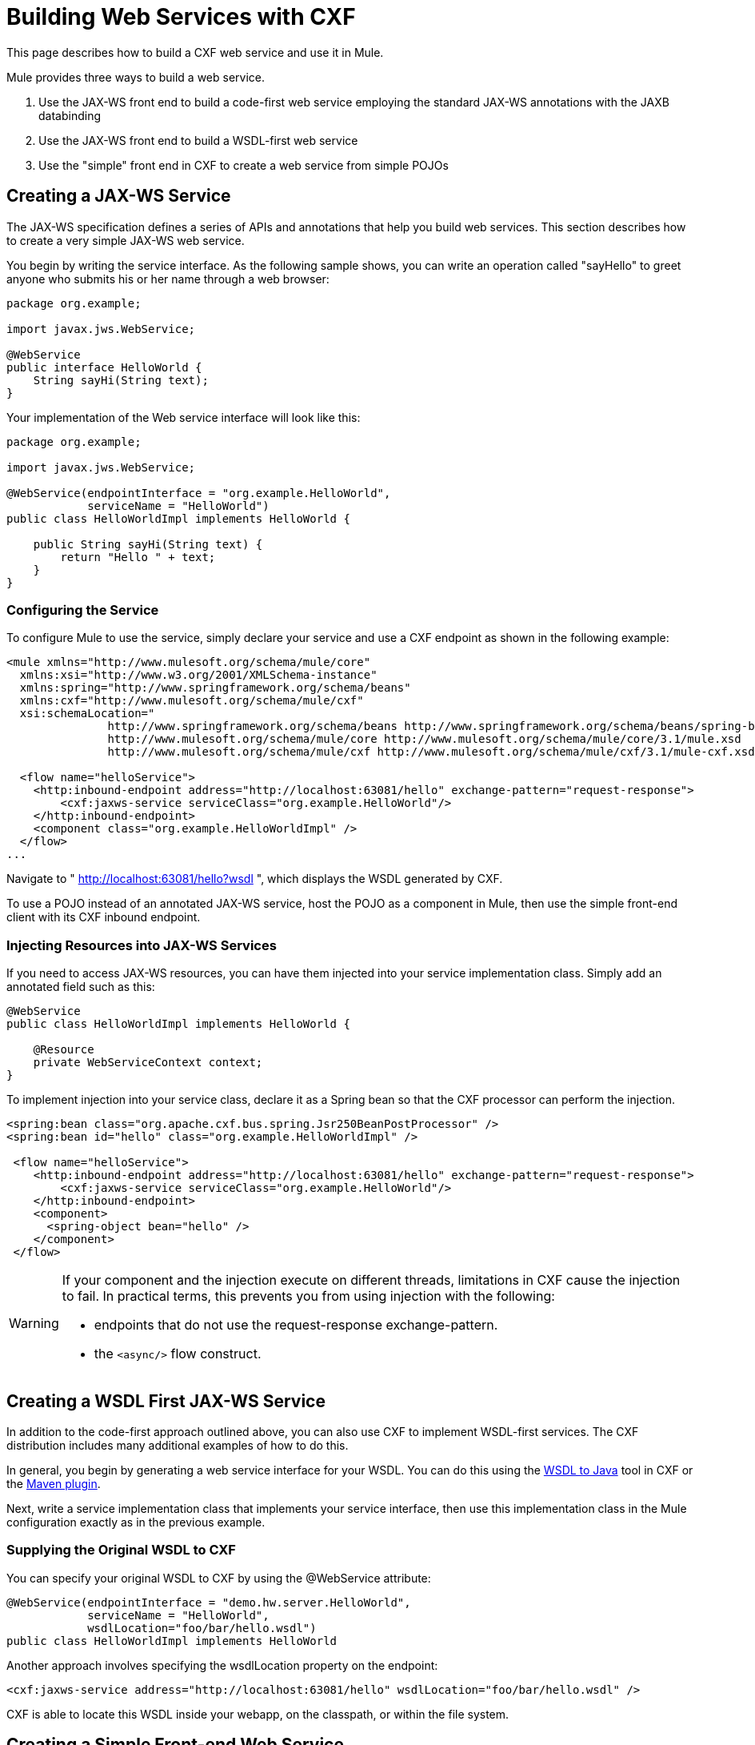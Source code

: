 = Building Web Services with CXF

This page describes how to build a CXF web service and use it in Mule.

Mule provides three ways to build a web service.

. Use the JAX-WS front end to build a code-first web service employing the standard JAX-WS annotations with the JAXB databinding
. Use the JAX-WS front end to build a WSDL-first web service
. Use the "simple" front end in CXF to create a web service from simple POJOs

== Creating a JAX-WS Service

The JAX-WS specification defines a series of APIs and annotations that help you build web services. This section describes how to create a very simple JAX-WS web service.

You begin by writing the service interface. As the following sample shows, you can write an operation called "sayHello" to greet anyone who submits his or her name through a web browser:

[source, java, linenums]
----
package org.example;
 
import javax.jws.WebService;
 
@WebService
public interface HelloWorld {
    String sayHi(String text);
}
----

Your implementation of the Web service interface will look like this:

[source, java, linenums]
----
package org.example;
 
import javax.jws.WebService;
 
@WebService(endpointInterface = "org.example.HelloWorld",
            serviceName = "HelloWorld")
public class HelloWorldImpl implements HelloWorld {
 
    public String sayHi(String text) {
        return "Hello " + text;
    }
}
----

=== Configuring the Service

To configure Mule to use the service, simply declare your service and use a CXF endpoint as shown in the following example:

[source, xml, linenums]
----
<mule xmlns="http://www.mulesoft.org/schema/mule/core"
  xmlns:xsi="http://www.w3.org/2001/XMLSchema-instance"
  xmlns:spring="http://www.springframework.org/schema/beans"
  xmlns:cxf="http://www.mulesoft.org/schema/mule/cxf"
  xsi:schemaLocation="
               http://www.springframework.org/schema/beans http://www.springframework.org/schema/beans/spring-beans-current.xsd
               http://www.mulesoft.org/schema/mule/core http://www.mulesoft.org/schema/mule/core/3.1/mule.xsd
               http://www.mulesoft.org/schema/mule/cxf http://www.mulesoft.org/schema/mule/cxf/3.1/mule-cxf.xsd">
 
  <flow name="helloService">
    <http:inbound-endpoint address="http://localhost:63081/hello" exchange-pattern="request-response">
        <cxf:jaxws-service serviceClass="org.example.HelloWorld"/>
    </http:inbound-endpoint>
    <component class="org.example.HelloWorldImpl" />
  </flow>
...
----

Navigate to " http://localhost:63081/hello?wsdl ", which displays the WSDL generated by CXF.

To use a POJO instead of an annotated JAX-WS service, host the POJO as a component in Mule, then use the simple front-end client with its CXF inbound endpoint.

=== Injecting Resources into JAX-WS Services

If you need to access JAX-WS resources, you can have them injected into your service implementation class. Simply add an annotated field such as this:

[source, java, linenums]
----
@WebService
public class HelloWorldImpl implements HelloWorld {
   
    @Resource
    private WebServiceContext context;
}
----

To implement injection into your service class, declare it as a Spring bean so that the CXF processor can perform the injection.


[source, xml, linenums]
----
<spring:bean class="org.apache.cxf.bus.spring.Jsr250BeanPostProcessor" />
<spring:bean id="hello" class="org.example.HelloWorldImpl" />
 
 <flow name="helloService">
    <http:inbound-endpoint address="http://localhost:63081/hello" exchange-pattern="request-response">
        <cxf:jaxws-service serviceClass="org.example.HelloWorld"/>
    </http:inbound-endpoint>
    <component>
      <spring-object bean="hello" /> 
    </component>
 </flow>
----

[WARNING]
====
If your component and the injection execute on different threads, limitations in CXF cause the injection to fail. In practical terms, this prevents you from using injection with the following:

* endpoints that do not use the request-response exchange-pattern.
* the `<async/>` flow construct.
====

== Creating a WSDL First JAX-WS Service

In addition to the code-first approach outlined above, you can also use CXF to implement WSDL-first services. The CXF distribution includes many additional examples of how to do this.

In general, you begin by generating a web service interface for your WSDL. You can do this using the http://cwiki.apache.org/CXF20DOC/wsdl-to-java.html[WSDL to Java] tool in CXF or the http://cxf.apache.org/docs/maven-cxf-codegen-plugin-wsdl-to-java.html[Maven plugin].

Next, write a service implementation class that implements your service interface, then use this implementation class in the Mule configuration exactly as in the previous example.

=== Supplying the Original WSDL to CXF

You can specify your original WSDL to CXF by using the @WebService attribute:

[source, java, linenums]
----
@WebService(endpointInterface = "demo.hw.server.HelloWorld",
            serviceName = "HelloWorld",
            wsdlLocation="foo/bar/hello.wsdl")
public class HelloWorldImpl implements HelloWorld
----

Another approach involves specifying the wsdlLocation property on the endpoint:

[source, xml, linenums]
----
<cxf:jaxws-service address="http://localhost:63081/hello" wsdlLocation="foo/bar/hello.wsdl" />
----
CXF is able to locate this WSDL inside your webapp, on the classpath, or within the file system.

== Creating a Simple Front-end Web Service

A simple front end allows you to create web services which don't require annotation. First, you write the service interface. As in the example above, you could write an operation called "sayHello" that says "Hello" to anyone who submits his or her name.

[NOTE]
You can use an implementation class instead of a service interface, although the service interface makes it easier to consume the service. See link:/docs/display/current/Consuming+Web+Services+with+CXF[Consuming Web Services] for more information.

[source, java, linenums]
----
package org.example;
 
public interface HelloWorld {
    String sayHi(String text);
}
----

Your implementation would then look like this:

[source, java, linenums]
----
package org.example;
 
public class HelloWorldImpl implements HelloWorld {
 
    public String sayHi(String text) {
        return "Hello " + text;
    }
}
----

=== Configuring the service

To configure Mule to use the service, simply declare your service and use a CXF message processor as shown in the following example:

[source, xml, linenums]
----
<mule xmlns="http://www.mulesoft.org/schema/mule/core"
  xmlns:xsi="http://www.w3.org/2001/XMLSchema-instance"
  xmlns:spring="http://www.springframework.org/schema/beans"
  xmlns:cxf="http://www.mulesoft.org/schema/mule/cxf"
  xsi:schemaLocation="
               http://www.springframework.org/schema/beans http://www.springframework.org/schema/beans/spring-beans-current.xsd
               http://www.mulesoft.org/schema/mule/core http://www.mulesoft.org/schema/mule/core/3.1/mule.xsd
               http://www.mulesoft.org/schema/mule/cxf http://www.mulesoft.org/schema/mule/cxf/3.1/mule-cxf.xsd">
 
  <flow name="helloService">
    <http:inbound-endpoint address="http://localhost:63081/hello" exchange-pattern="request-response">
        <cxf:simple-service serviceClass="org.example.HelloWorld"/>
    </http:inbound-endpoint>
    <component class="org.example.HelloWorldImpl" />
  </flow>
...
----

If you go to " http://localhost:63081/hello?wsdl ", you will see the WSDL that CXF generates.

== Advanced Configuration

=== Validation of Messages

The following code enables schema validation for incoming messages by adding a validationEnabled attribute to your service declaration:

[source, xml, linenums]
----
<simple-service validationEnabled="true"/>
<jaxws-service validationEnabled="true"/>
<proxy-service validationEnabled="true"/>
----

=== Changing the Data Binding

You can use the databinding property on an endpoint to configure the databinding that will be used with that service. The following databinding types are available through CXF:

. AegisDatabinding
. JAXBDatabinding (Default)
. StaxDatabinding
. JiBXDatabinding

The following code specifies the databinding class:

[source, xml, linenums]
----
<cxf:simple-service serviceClass="com.acme.MyService">
    <cxf:aegis-databinding/>
</cxf:simple-service>
----

The *<cxf:databinding>* element can be used with any CXF front end.

=== Setting the Binding URI

The bindingUri attribute specifies how your service operations are mapped to resources. You configure this attribute as follows:

[source, xml, linenums]
----
<cxf:jaxws-service serviceClass="com.acme.MyService" bindingUri="http://www.w3.org/2003/05/soap/bindings/HTTP/" />
----

=== Changing the Default Message Style

By default, CXF uses the Document/Literal message style. However, you can change the service to be exposed as RPC (instead of as a document) or configure it to send complex types as `wrapped` instead of `literal`. To change the message style, set the @SOAPBinding annotation on the service's interface, specifying the following:

* `style`
* `use`
* `parameterStyle` (optional)

In the following example, the parameter style is set to BARE. This means that each parameter is placed into the message body as a child element of the message root. This is WRAPPED by default.

[source, java, linenums]
----
@SOAPBinding(style=SOAPBinding.Style.DOCUMENT,
             use=SOAPBinding.Use.LITERAL,
             parameterStyle=SOAPBinding.ParameterStyle.BARE)
@WebService
public interface Echo
{
    String echo(String src);
}
----

For more information on the supported message styles, consult: https://cwiki.apache.org/confluence/display/CXF20DOC/Developing+a+Service#DevelopingaService-OptionalAnnotations[Optional Annotations].
